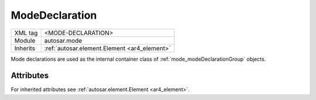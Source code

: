 .. _mode_declaration:

ModeDeclaration
===============

.. table::
   :align: left

   +--------------+-------------------------------------------------------------------------+
   | XML tag      | <MODE-DECLARATION>                                                      |
   +--------------+-------------------------------------------------------------------------+
   | Module       | autosar.mode                                                            |
   +--------------+-------------------------------------------------------------------------+
   | Inherits     | :ref:`autosar.element.Element <ar4_element>`                            |
   +--------------+-------------------------------------------------------------------------+

Mode declarations are used as the internal container class of :ref:`mode_modeDeclarationGroup` objects.


Attributes
-----------

For inherited attributes see :ref:`autosar.element.Element <ar4_element>`.
